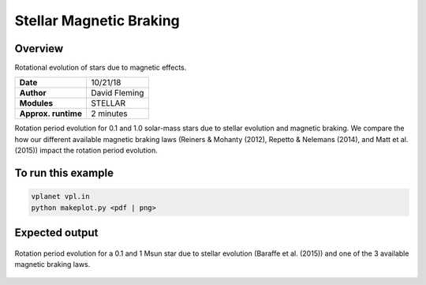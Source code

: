 Stellar Magnetic Braking
=================

Overview
--------

Rotational evolution of stars due to magnetic effects.

===================   ============
**Date**              10/21/18
**Author**            David Fleming
**Modules**           STELLAR
**Approx. runtime**   2 minutes
===================   ============

Rotation period evolution for 0.1 and 1.0 solar-mass stars due to stellar
evolution and magnetic braking.  We compare the how our different available
magnetic braking laws (Reiners & Mohanty (2012), Repetto & Nelemans (2014),
and Matt et al. (2015)) impact the rotation period evolution.


To run this example
-------------------

.. code-block:: bash

    vplanet vpl.in
    python makeplot.py <pdf | png>


Expected output
---------------

.. figure:: MagneticBraking.png
   :width: 600px
   :align: center

   Rotation period evolution for a 0.1 and 1 Msun star due to stellar evolution
   (Baraffe et al. (2015)) and one of the 3 available magnetic braking laws.
